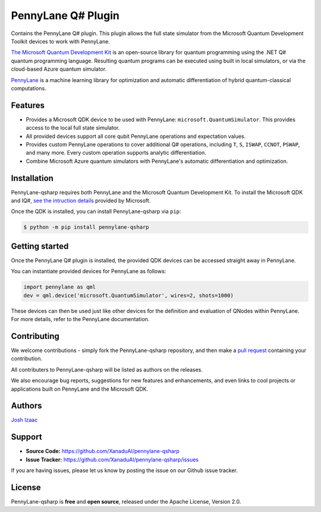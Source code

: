 PennyLane Q# Plugin
###################

Contains the PennyLane Q# plugin. This plugin allows the full state simulator from the Microsoft Quantum Development Toolkit
devices to work with PennyLane.

`The Microsoft Quantum Development Kit <https://www.microsoft.com/en-us/quantum/development-kit>`_ is an open-source
library for quantum programming using the .NET Q# quantum programming language. Resulting quantum programs
can be executed using built in local simulators, or via the cloud-based Azure quantum simulator.

`PennyLane <https://pennylane.readthedocs.io>`_ is a machine learning library for optimization and
automatic differentiation of hybrid quantum-classical computations.


Features
========

* Provides a Microsoft QDK device to be used with PennyLane: ``microsoft.QuantumSimulator``.
  This provides access to the local full state simulator.


* All provided devices support all core qubit PennyLane operations and expectation values.


* Provides custom PennyLane operations to cover additional Q# operations, including
  ``T``, ``S``, ``ISWAP``, ``CCNOT``, ``PSWAP``, and many more. Every custom operation
  supports analytic differentiation.


* Combine Microsoft Azure quantum simulators with PennyLane's automatic differentiation and optimization.


Installation
============

PennyLane-qsharp requires both PennyLane and the Microsoft Quantum Development Kit. To install the
Microsoft QDK and IQ#, `see the intruction details <https://docs.microsoft.com/en-us/quantum/install-guide/index?view=qsharp-preview>`_
provided by Microsoft.

Once the QDK is installed, you can install PennyLane-qsharp via ``pip``:

.. code-block:: bash

    $ python -m pip install pennylane-qsharp


Getting started
===============

Once the PennyLane Q# plugin is installed, the provided QDK devices can be accessed straight away in PennyLane.

You can instantiate provided devices for PennyLane as follows:

.. code-block:: python

    import pennylane as qml
    dev = qml.device('microsoft.QuantumSimulator', wires=2, shots=1000)

These devices can then be used just like other devices for the definition and evaluation of QNodes within PennyLane.
For more details, refer to the PennyLane documentation.


Contributing
============

We welcome contributions - simply fork the PennyLane-qsharp repository, and then make a
`pull request <https://help.github.com/articles/about-pull-requests/>`_ containing your contribution.

All contributers to PennyLane-qsharp will be listed as authors on the releases.

We also encourage bug reports, suggestions for new features and enhancements, and even links to cool projects or
applications built on PennyLane and the Microsoft QDK.


Authors
=======

`Josh Izaac <https://github.com/josh146>`_


Support
=======

- **Source Code:** https://github.com/XanaduAI/pennylane-qsharp
- **Issue Tracker:** https://github.com/XanaduAI/pennylane-qsharp/issues

If you are having issues, please let us know by posting the issue on our Github issue tracker.


License
=======

PennyLane-qsharp is **free** and **open source**, released under the Apache License, Version 2.0.
